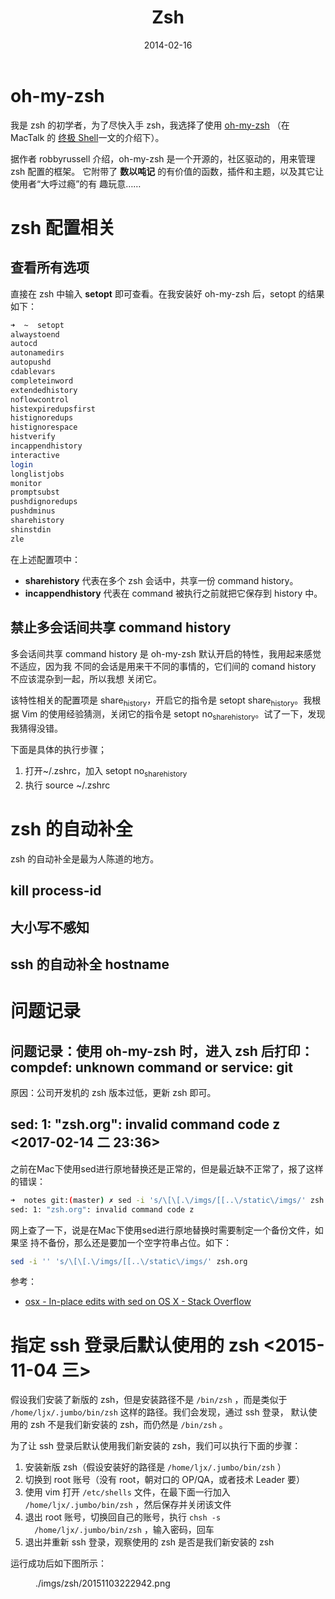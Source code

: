 #+TITLE: Zsh
#+DATE: 2014-02-16
#+KEYWORDS: Unix 工具, 终端

* oh-my-zsh
我是 zsh 的初学者，为了尽快入手 zsh，我选择了使用 [[https://github.com/robbyrussell/oh-my-zsh][oh-my-zsh]] （在 MacTalk 的 [[http://macshuo.com/?p=676][终极
Shell]]一文的介绍下）。

据作者 robbyrussell 介绍，oh-my-zsh 是一个开源的，社区驱动的，用来管理 zsh 配置的框架。
它附带了 *数以吨记* 的有价值的函数，插件和主题，以及其它让使用者“大呼过瘾”的有
趣玩意……

* zsh 配置相关
** 查看所有选项
直接在 zsh 中输入 *setopt* 即可查看。在我安装好 oh-my-zsh 后，setopt 的结果如下：

#+BEGIN_SRC sh
➜  ~  setopt             
alwaystoend
autocd
autonamedirs
autopushd
cdablevars
completeinword
extendedhistory
noflowcontrol
histexpiredupsfirst
histignoredups
histignorespace
histverify
incappendhistory
interactive
login
longlistjobs
monitor
promptsubst
pushdignoredups
pushdminus
sharehistory
shinstdin
zle
#+END_SRC

在上述配置项中： 
- *sharehistory* 代表在多个 zsh 会话中，共享一份 command history。
- *incappendhistory* 代表在 command 被执行之前就把它保存到 history 中。

** 禁止多会话间共享 command history
多会话间共享 command history 是 oh-my-zsh 默认开启的特性，我用起来感觉不适应，因为我
不同的会话是用来干不同的事情的，它们间的 comand history 不应该混杂到一起，所以我想
关闭它。

该特性相关的配置项是 share_history，开启它的指令是 setopt share_history。我根据 Vim
的使用经验猜测，关闭它的指令是 setopt no_share_history。试了一下，发现我猜得没错。

下面是具体的执行步骤；
1. 打开~/.zshrc，加入 setopt no_share_history
2. 执行 source ~/.zshrc
* zsh 的自动补全
zsh 的自动补全是最为人陈道的地方。
** kill process-id
** 大小写不感知
** ssh 的自动补全 hostname
* 问题记录
** 问题记录：使用 oh-my-zsh 时，进入 zsh 后打印：compdef: unknown command or service: git
原因：公司开发机的 zsh 版本过低，更新 zsh 即可。

** sed: 1: "zsh.org": invalid command code z <2017-02-14 二 23:36>
之前在Mac下使用sed进行原地替换还是正常的，但是最近缺不正常了，报了这样的错误：
#+BEGIN_SRC sh
➜  notes git:(master) ✗ sed -i 's/\[\[.\/imgs/[[..\/static\/imgs/' zsh.org
sed: 1: "zsh.org": invalid command code z
#+END_SRC

网上查了一下，说是在Mac下使用sed进行原地替换时需要制定一个备份文件，如果坚
持不备份，那么还是要加一个空字符串占位。如下：
#+BEGIN_SRC sh
sed -i '' 's/\[\[.\/imgs/[[..\/static\/imgs/' zsh.org
#+END_SRC

参考：
- [[http://stackoverflow.com/questions/7573368/in-place-edits-with-sed-on-os-x][osx - In-place edits with sed on OS X - Stack Overflow]]

* 指定 ssh 登录后默认使用的 zsh <2015-11-04 三>
假设我们安装了新版的 zsh，但是安装路径不是 ~/bin/zsh~ ，而是类似于
~/home/ljx/.jumbo/bin/zsh~ 这样的路径。我们会发现，通过 ssh 登录，
默认使用的 zsh 不是我们新安装的 zsh，而仍然是 ~/bin/zsh~ 。

为了让 ssh 登录后默认使用我们新安装的 zsh，我们可以执行下面的步骤：
1. 安装新版 zsh（假设安装好的路径是 ~/home/ljx/.jumbo/bin/zsh~ ）
2. 切换到 root 账号（没有 root，朝对口的 OP/QA，或者技术 Leader 要）
3. 使用 vim 打开 ~/etc/shells~ 文件，在最下面一行加入
   ~/home/ljx/.jumbo/bin/zsh~ ，然后保存并关闭该文件
4. 退出 root 账号，切换回自己的账号，执行 ~chsh -s
   /home/ljx/.jumbo/bin/zsh~ ，输入密码，回车
5. 退出并重新 ssh 登录，观察使用的 zsh 是否是我们新安装的 zsh

运行成功后如下图所示：
#+CAPTION: ./imgs/zsh/20151103222942.png
[[../static/imgs/zsh/20151103222942.png]]
